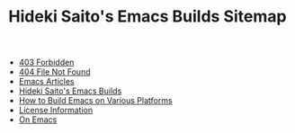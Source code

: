 #+TITLE: Hideki Saito's Emacs Builds Sitemap

   + [[file:403.org][403 Forbidden]]
   + [[file:404.org][404 File Not Found]]
   + [[file:articles.org][Emacs Articles]]
   + [[file:index.org][Hideki Saito's Emacs Builds]]
   + [[file:howto.org][How to Build Emacs on Various Platforms]]
   + [[file:license.org][License Information]]
   + [[file:emacs.org][On Emacs]]
